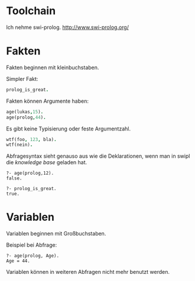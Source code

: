 * Toolchain
 Ich nehme swi-prolog.
 http://www.swi-prolog.org/

* Fakten
 Fakten beginnen mit kleinbuchstaben.

 Simpler Fakt:
#+BEGIN_SRC prolog
prolog_is_great.
#+END_SRC
 Fakten können Argumente haben:

#+BEGIN_SRC prolog
age(lukas,15).
age(prolog,44).
#+END_SRC

  Es gibt keine Typisierung oder feste Argumentzahl.
#+BEGIN_SRC prolog
wtf(foo, 123, bla).
wtf(nein).
#+END_SRC

  Abfragesyntax sieht genauso aus wie die Deklarationen, wenn man in swipl die /knowledge base/ geladen hat.

#+BEGIN_EXAMPLE
?- age(prolog,12).
false.

?- prolog_is_great.
true.
#+END_EXAMPLE

* Variablen
 Variablen beginnen mit Großbuchstaben.

 Beispiel bei Abfrage:
#+BEGIN_EXAMPLE
?- age(prolog, Age).
Age = 44.
#+END_EXAMPLE

 Variablen können in weiteren Abfragen nicht mehr benutzt werden.
